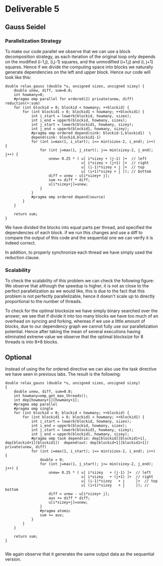 * Deliverable 5
** Gauss Seidel
*** Parallelization Strategy
  To make our code parallel we observe that we can use a block decomposition strategy, as each iteration of the original loop only depends on the modified (i-1,j), (i,j-1) squares, and the unmodified (i+1,j) and (i, j+1) squares. Hence if we divide the computing space into blocks we naturally generate dependencies on the left and upper block. Hence our code will look like this:

  #+BEGIN_SRC c++
  double relax_gauss (double *u, unsigned sizex, unsigned sizey) {
      double unew, diff, sum=0.0;
      int howmany=8;
      #pragma omp parallel for ordered(2) private(unew, diff) reduction(+:sum)
      for (int blockid = 0; blockid < howmany; ++blockid) {
          for (int blockid1 = 0; blockid1 < howmany; ++blockid1) {
              int i_start = lowerb(blockid, howmany, sizex);
              int i_end = upperb(blockid, howmany, sizex);
              int j_start = lowerb(blockid1, howmany, sizey);
              int j_end = upperb(blockid1, howmany, sizey);
              #pragma omp ordered depend(sink: blockid-1,blockid1)  \
              depend(sink: blockid,blockid1-1)
              for (int i=max(1, i_start); i<= min(sizex-2, i_end); i++) {
                  for (int j=max(1, j_start); j<= min(sizey-2, j_end); j++) {
                      unew= 0.25 * ( u[ i*sizey	+ (j-1) ]+  // left
                                     u[ i*sizey	+ (j+1) ]+  // right
                                     u[ (i-1)*sizey	+ j ]+  // top
                                     u[ (i+1)*sizey	+ j ]); // bottom
                      diff = unew - u[i*sizey+ j];
                      sum += diff * diff;
                      u[i*sizey+j]=unew;
                  }
              }
              #pragma omp ordered depend(source)
          }
      }

      return sum;
  }
  #+END_SRC

  We have divided the blocks into equal parts per thread, and specified the dependencies of each block. if we run this changes and use a diff to compare the output of this code and the sequential one we can verify it is indeed correct.

 In addition, to properly synchronize each thread we have simply used the reduction clause.

*** Scalability
  To check the scalability of this problem we can check the following figure:
  We observe that although the speedup is higher, it is not as close to the perfect parallelization as we would like, this is due to the fact that this problem is not perfectly parallelizable, hence it doesn't scale up to directly proportional to the number of threads.

  To check for the optimal blocksize we have simply binary searched over the answer, we see that if divide it into too many blocks we have too much of an overhead on syncing and forking, whereas if we use a little amount of blocks, due to our dependency graph we cannot fully use our parallelization potential. Hence after taking the mean of several executions having eliminated extreme value we observe that the optimal blocksize for 8 threads is into 8*8 blocks.


** Optional

Instead of using the for ordered directive we can also use the task directive we have seen in previous labs. The result is the following:

#+BEGIN_SRC c++
double relax_gauss (double *u, unsigned sizex, unsigned sizey)
{
    double unew, diff, sum=0.0;
    int howmany=omp_get_max_threads();
    int dep[howmany+1][howmany+1];
    #pragma omp parallel
    #pragma omp single
    for (int blockid = 0; blockid < howmany; ++blockid) {
        for (int blockid1 = 0; blockid1 < howmany; ++blockid1) {
            int i_start = lowerb(blockid, howmany, sizex);
            int i_end = upperb(blockid, howmany, sizex);
            int j_start = lowerb(blockid1, howmany, sizey);
            int j_end = upperb(blockid1, howmany, sizey);
            #pragma omp task depend(in: dep[blockid][blockid1+1], dep[blockid+1][blockid1])  depend(out: dep[blockid+1][blockid1+1])  private(unew, diff)
            for (int i=max(1, i_start); i<= min(sizex-2, i_end); i++) {
                double = 0;
                for (int j=max(1, j_start); j<= min(sizey-2, j_end); j++) {
                    unew= 0.25 * ( u[ i*sizey	+ (j-1) ]+  // left
                                   u[ i*sizey	+ (j+1) ]+  // right
                                   u[ (i-1)*sizey	+ j     ]+  // top
                                   u[ (i+1)*sizey	+ j     ]); // bottom
                    diff = unew - u[i*sizey+ j];
                    aux += diff * diff;
                    u[i*sizey+j]=unew;
                }
                #pragma atomic
                sum += aux;
            }
        }
    }

    return sum;
}

#+END_SRC

We again observe that it generates the same output data as the sequantial version.

